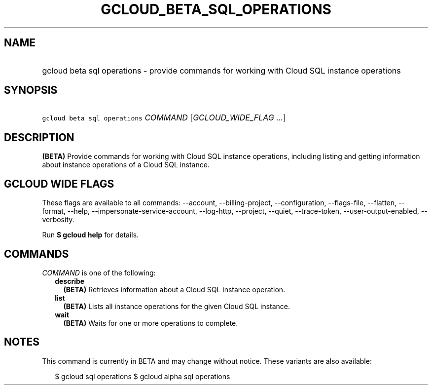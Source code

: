 
.TH "GCLOUD_BETA_SQL_OPERATIONS" 1



.SH "NAME"
.HP
gcloud beta sql operations \- provide commands for working with Cloud SQL instance operations



.SH "SYNOPSIS"
.HP
\f5gcloud beta sql operations\fR \fICOMMAND\fR [\fIGCLOUD_WIDE_FLAG\ ...\fR]



.SH "DESCRIPTION"

\fB(BETA)\fR Provide commands for working with Cloud SQL instance operations,
including listing and getting information about instance operations of a Cloud
SQL instance.



.SH "GCLOUD WIDE FLAGS"

These flags are available to all commands: \-\-account, \-\-billing\-project,
\-\-configuration, \-\-flags\-file, \-\-flatten, \-\-format, \-\-help,
\-\-impersonate\-service\-account, \-\-log\-http, \-\-project, \-\-quiet,
\-\-trace\-token, \-\-user\-output\-enabled, \-\-verbosity.

Run \fB$ gcloud help\fR for details.



.SH "COMMANDS"

\f5\fICOMMAND\fR\fR is one of the following:

.RS 2m
.TP 2m
\fBdescribe\fR
\fB(BETA)\fR Retrieves information about a Cloud SQL instance operation.

.TP 2m
\fBlist\fR
\fB(BETA)\fR Lists all instance operations for the given Cloud SQL instance.

.TP 2m
\fBwait\fR
\fB(BETA)\fR Waits for one or more operations to complete.


.RE
.sp

.SH "NOTES"

This command is currently in BETA and may change without notice. These variants
are also available:

.RS 2m
$ gcloud sql operations
$ gcloud alpha sql operations
.RE

